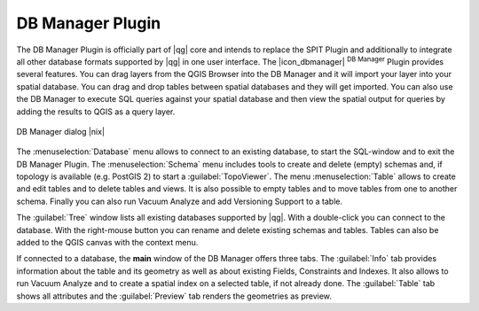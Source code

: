 .. |updatedisclaimer|

.. comment out this Section (by putting '|updatedisclaimer|' on top) if file is not uptodate with release

.. _dbmanager:

DB Manager Plugin
=================

The DB Manager Plugin is officially part of |qg| core and intends to replace the
SPIT Plugin and additionally to integrate all other
database formats supported by |qg| in one user interface. The |icon_dbmanager|
:sup:`DB Manager` Plugin provides several features. You can drag layers from the
QGIS Browser into the DB Manager and it will import your layer into your spatial
database. You can drag and drop tables between spatial databases and they will
get imported. You can also use the DB Manager to execute SQL queries against your
spatial database and then view the spatial output for queries by adding the
results to QGIS as a query layer.

.. _figure_db_manager:

.. only:: html

   **Figure DB Manager 1:**

.. figure:: /static/user_manual/plugins/db_manager.png
   :align: center
   :width: 30 em

   DB Manager dialog |nix|


The :menuselection:`Database` menu allows to connect to an existing database, to
start the SQL-window and to exit the DB Manager Plugin. The :menuselection:`Schema`
menu includes tools to create and delete (empty) schemas and, if topology is
available (e.g. PostGIS 2) to start a :guilabel:`TopoViewer`. The menu
:menuselection:`Table` allows to create and edit tables and to delete tables and
views. It is also possible to empty tables and to move tables from one to another
schema. Finally you can also run Vacuum Analyze and add Versioning Support to a
table.

The :guilabel:`Tree` window lists all existing databases supported by |qg|. With
a double-click you can connect to the database. With the right-mouse button you
can rename and delete existing schemas and tables. Tables can also be added to
the QGIS canvas with the context menu.

If connected to a database, the **main** window of the DB Manager offers three
tabs. The :guilabel:`Info` tab provides information about the table and its
geometry as well as about existing Fields, Constraints and Indexes. It also
allows to run Vacuum Analyze and to create a spatial index on a selected table,
if not already done. The :guilabel:`Table` tab shows all attributes and the
:guilabel:`Preview` tab renders the geometries as preview.
